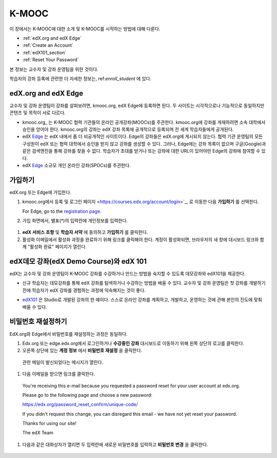 .. _Getting Started with edX:

#############################
K-MOOC
#############################

이 장에서는 K-MOOC에 대한 소개 및 K-MOOC를 시작하는 방법에 대해 다룬다.

* :ref:`edX.org and edX Edge`
* :ref:`Create an Account`
* :ref:`edX101_section`
* :ref:`Reset Your Password`

본 정보는 교수자 및 강좌 운영팀을 위한 것이다. 

학습자의 강좌 등록에 관련한 더 자세한 정보는, ref:`enroll_student` 에 있다.

.. _edX.org and edX Edge:

*************************
edX.org and edX Edge
*************************

교수자 및 강좌 운영팀이 강좌를 살펴보려면, kmooc.org, edX Edge에 등록하면 된다. 두 사이트는 시각적으로나 기능적으로 동일하지만 콘텐츠 및 목적이 서로 다르다.

* kmooc.org_ 는 K-MOOC 협력 기관들의 온라인 공개강좌(MOOCs)를 주관한다. kmooc.org에 강좌를 게재하려면 소속 대학에서 승인을 얻어야 한다. kmooc.org의 강좌는 edX 강좌 목록에 공개적으로 등록되며 전 세계 학습자들에게 공개된다.

* edX Edge_ 는 edX 내에서 좀 더 비공개적인 사이트이다. Edge의 강좌들은 edX.org에 게시되지 않는다. 협력 기관 운영팀의 모든 구성원이 edX 또는 협력 대학에서 승인을 받지 않고 강좌를 생성할 수 있다. 그러나, Edge에는 강좌 목록이 없으며 구글(Google)과 같은 검색엔진을 통해 강좌를 찾을 수 없다. 학습자가 초대를 받거나 또는 강좌에 대한 URL이 있어야만 Edge의 강좌에 참여할 수 있다. 

* edX Edge_ 소규모 개인 온라인 강좌(SPOCs)를 주관한다.

.. 참고:: Edge와 kmooc.org상의 모든 강좌 데이터와 계정은 별도이다. K-MOOC 교수자 및 강좌 운영팀이 kmooc.org와 Edge를 모두 이용하려면, 두 사이트에 각각 등록해야 한다.


.. _Edge: http://edge.edx.org
.. _edX.org: http://edx.org



.. _Create an Account:

*************************
가입하기
*************************

edX.org 또는 Edge에 가입한다.  

#. kmooc.org에서 등록 및 로그인 페이지
   <https://courses.edx.org/account/login>`_, 로 이동한 다음 **가입하기** 를 선택한다.  

   For Edge, go to the `registration page <https://edge.edx.org/register>`_.

#. 가입 화면에서, 별표(*)의 입력란에 개인정보를 입력한다.

  .. 참고:: 강좌에서는 교수자 및 학습자의 **실명** 이 아니라 **아이디** 를 보게 된다.

    또한 강좌 운영팀은 기관 이메일 주소를 사용해야 한다.

#. **edX 서비스 조항** 및 **학습자 서약** 에 동의하고 **가입하기** 를 클릭한다.

#. 활성화 이메일에서 활성화 과정을 완료하기 위해 링크를 클릭해야 한다. 계정이 활성화되면, 브라우저의 새 창에 대시보드 링크와 함께 "활성화 완료" 페이지가 열린다.

.. _edX101_section:

******************************
edX데모 강좌(edX Demo Course)와 edX 101
******************************

edX는 교수자 및 강좌 운영팀이 K-MOOC 강좌를 수강하거나 만드는 방법을 숙지할 수 있도록 데모강좌와 edX101을 제공한다.

* 신규 학습자는 데모강좌를 통해 edX 강좌를 탐색하거나 수강하는 방법을 배울 수 있다. 교수자 및 강좌 운영팀은 첫 강좌를 개발하기 전에 학습자가 edX 강좌를 경험하는 과정에 익숙해지는 것이 좋다.  

.. 참고:: 교수자 및 강좌 운영팀은 강좌 자료 속에 데모 강좌에 관한 정보를 포함시킬 수 있고, 새로운 학습자가 강좌를 수강하기 전에 데모강좌를 수강하도록 권장할 수 있다.

* edX101_ 은 Studio로 개발된 강좌의 한 예이다. 스스로 온라인 강좌를 계획하고, 개발하고, 운영하는 것에 관해 본인의 진도에 맞춰 배울 수 있다.

.. _edx101: https://www.edx.org/course/overview-creating-edx-course-edx-edx101#.VHKBz76d9BV

.. _edX Demo course: https://www.edx.org/course/edx/edx-edxdemo101-edx-demo-1038


.. _Reset Your Password:

*******************
비밀번호 재설정하기
*******************

EdX.org와 Edge에서 비밀번호를 재설정하는 과정은 동일하다.

#. Edx.org 또는 edge.edx.org에서 로그인하거나 **수강중인 강좌** 대시보드로 이동하기 위해 왼쪽 상단의 로고를 클릭한다.

#. 오른쪽 상단에 있는 **계정 정보** 에서 **비밀번호 재설정** 을 클릭한다. 

  .. image:: ../../../shared/building_and_running_chapters/Images/dashboard-password-reset.png
   :alt: Image with the Reset Password link highlighted

  관련 메일이 발신되었다는 메시지가 열린다.
 
  .. image:: ../../../shared/building_and_running_chapters/Images/password-email-dialog.png
   :alt: Image with the Reset Password link highlighted

#.	다음 이메일을 받으면 링크를 클릭한다.

     You're receiving this e-mail because you requested a 
     password reset for your user account at edx.org.

     Please go to the following page and choose a new password:

     https://edx.org/password_reset_confirm/unique-code/

     If you didn't request this change, you can disregard this email - 
     we have not yet reset your password.

     Thanks for using our site!

     The edX Team

#. 다음과 같은 대화상자가 열리면 두 입력란에 새로운 비밀번호를 입력하고 **비밀번호 변경** 을 클릭한다.

  .. image:: ../../../shared/building_and_running_chapters/Images/reset_password.png
   :alt: Image of the Reset Password dialog box

  .. 참고:: **비밀번호 변경** 을 클릭한 후에는 edX.org 또는 edge.edX.org에 비밀번호가 재설정된다. 다음에 로그인할 때는 새 비밀번호를 사용해야 한다.

